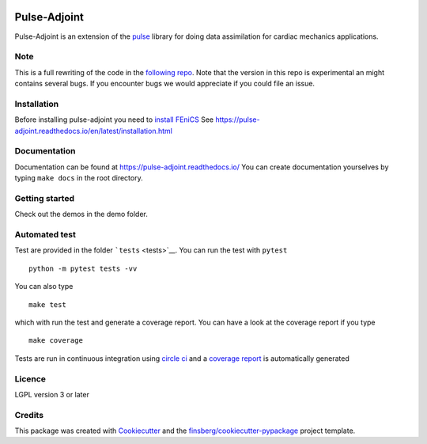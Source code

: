 |CircleCI| |Documentation Status| |codecov|

Pulse-Adjoint
=============

Pulse-Adjoint is an extension of the
`pulse <https://github.com/ComputationalPhysiology/pulse>`__ library for
doing data assimilation for cardiac mechanics applications.

Note
----

This is a full rewriting of the code in the `following
repo <https://github.com/ComputationalPhysiology/pulse_adjoint>`__. Note
that the version in this repo is experimental an might contains several
bugs. If you encounter bugs we would appreciate if you could file an
issue.

Installation
------------

Before installing pulse-adjoint you need to `install
FEniCS <https://fenicsproject.org/download/>`__ See
https://pulse-adjoint.readthedocs.io/en/latest/installation.html

Documentation
-------------

Documentation can be found at https://pulse-adjoint.readthedocs.io/ You
can create documentation yourselves by typing ``make docs`` in the root
directory.

Getting started
---------------

Check out the demos in the demo folder.

Automated test
--------------

Test are provided in the folder ```tests`` <tests>`__. You can run the
test with ``pytest``

::

   python -m pytest tests -vv

You can also type

::

   make test

which with run the test and generate a coverage report. You can have a
look at the coverage report if you type

::

   make coverage

Tests are run in continuous integration using `circle
ci <https://circleci.com/gh/ComputationalPhysiology/pulse_adjoint>`__
and a `coverage
report <https://codecov.io/gh/ComputationalPhysiology/pulse_adjoint>`__
is automatically generated

Licence
-------

LGPL version 3 or later

Credits
-------

This package was created with
`Cookiecutter <https://github.com/audreyr/cookiecutter>`__ and the
`finsberg/cookiecutter-pypackage <https://github.com/finsberg/cookiecutter-pypackage>`__
project template.

.. |CircleCI| image:: https://circleci.com/gh/ComputationalPhysiology/pulse_adjoint.svg?style=shield
   :target: https://circleci.com/gh/ComputationalPhysiology/pulse_adjoint
.. |Documentation Status| image:: https://readthedocs.org/projects/pulse_adjoint/badge/?version=latest
   :target: https://pulse-adjoint.readthedocs.io/en/latest/?badge=latest
.. |codecov| image:: https://codecov.io/gh/ComputationalPhysiology/pulse_adjoint/branch/master/graph/badge.svg?token=PG2JS1SPKJ
   :target: https://codecov.io/gh/ComputationalPhysiology/pulse_adjoint
